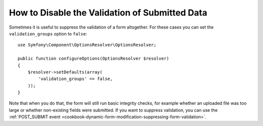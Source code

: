 .. index::
    single: Forms; Disabling validation

How to Disable the Validation of Submitted Data
===============================================

Sometimes it is useful to suppress the validation of a form altogether. For
these cases you can set the ``validation_groups`` option to ``false``::

    use Symfony\Component\OptionsResolver\OptionsResolver;

    public function configureOptions(OptionsResolver $resolver)
    {
        $resolver->setDefaults(array(
            'validation_groups' => false,
        ));
    }

Note that when you do that, the form will still run basic integrity checks,
for example whether an uploaded file was too large or whether non-existing
fields were submitted. If you want to suppress validation, you can use the
:ref:`POST_SUBMIT event <cookbook-dynamic-form-modification-suppressing-form-validation>`.
